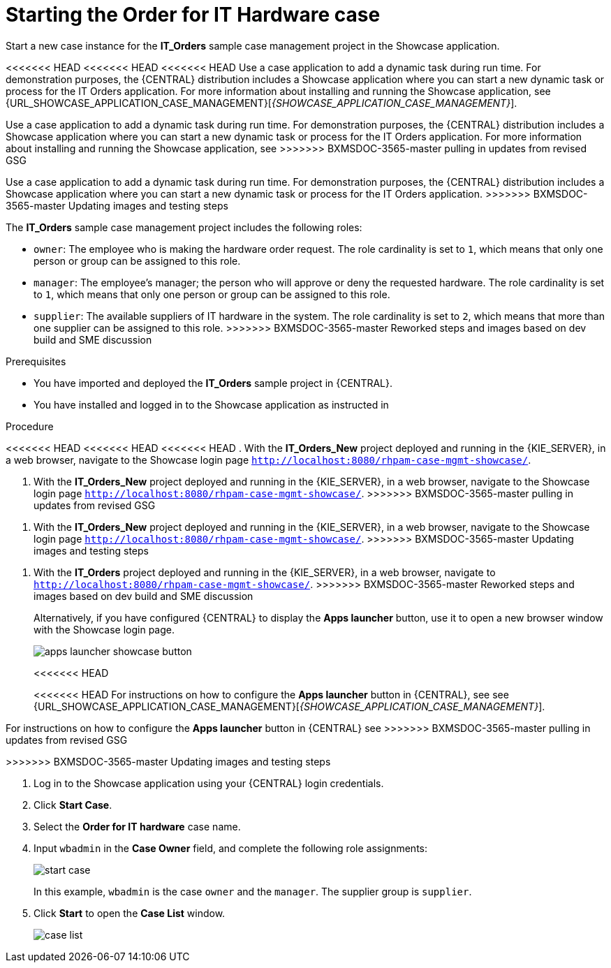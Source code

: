 [id='case-management-dynamic-tasks-proc']
= Starting the Order for IT Hardware case

Start a new case instance for the *IT_Orders* sample case management project in the Showcase application.

<<<<<<< HEAD
<<<<<<< HEAD
<<<<<<< HEAD
Use a case application to add a dynamic task during run time. For demonstration purposes, the {CENTRAL} distribution includes a Showcase application where you can start a new dynamic task or process for the IT Orders application. For more information about installing and running the Showcase application, see {URL_SHOWCASE_APPLICATION_CASE_MANAGEMENT}[_{SHOWCASE_APPLICATION_CASE_MANAGEMENT}_].
=======
Use a case application to add a dynamic task during run time. For demonstration purposes, the {CENTRAL} distribution includes a Showcase application where you can start a new dynamic task or process for the IT Orders application. For more information about installing and running the Showcase application, see
ifeval::["{context}" == "case-management-getting-started"]
<<case-management-showcase-application-con-case-management-getting-started>>.
endif::[]
ifeval::["{context}" == "case-management-design"]
<<case-management-showcase-application-con-case-management-design>>.
endif::[]
>>>>>>> BXMSDOC-3565-master pulling in updates from revised GSG
=======
Use a case application to add a dynamic task during run time. For demonstration purposes, the {CENTRAL} distribution includes a Showcase application where you can start a new dynamic task or process for the IT Orders application.
>>>>>>> BXMSDOC-3565-master Updating images and testing steps

//ifeval::["{context}" == "case-management-getting-started"]
//<<case-management-showcase-application-con-case-management-getting-started>>.
//endif::[]
//ifeval::["{context}" == "case-management-design"]
//<<case-management-showcase-application-con-case-management-design>>.
//endif::[]
=======
The *IT_Orders* sample case management project includes the following roles:

* `owner`: The employee who is making the hardware order request. The role cardinality is set to `1`, which means that only one person or group can be assigned to this role.
* `manager`: The employee's manager; the person who will approve or deny the requested hardware. The role cardinality is set to `1`, which means that only one person or group can be assigned to this role.
* `supplier`: The available suppliers of IT hardware in the system. The role cardinality is set to `2`, which means that more than one supplier can be assigned to this role.
>>>>>>> BXMSDOC-3565-master Reworked steps and images based on dev build and SME discussion

.Prerequisites

* You have imported and deployed the *IT_Orders* sample project in {CENTRAL}.
* You have installed and logged in to the Showcase application as instructed in
ifeval::["{context}" == "case-management-getting-started"]
<<case-management-install-and-login-to-showcase-proc-case-management-getting-started>>.
endif::[]
ifeval::["{context}" == "case-management-design"]
<<case-management-install-and-login-to-showcase-proc-case-management-design>>.
endif::[]
ifeval::["{context}" == "case-management-showcase"]
<<case-management-install-and-login-to-showcase-proc-case-management-showcase>>.
endif::[]

.Procedure
<<<<<<< HEAD
<<<<<<< HEAD
<<<<<<< HEAD
. With the *IT_Orders_New* project deployed and running in the {KIE_SERVER}, in a web browser, navigate to the Showcase login page `http://localhost:8080/rhpam-case-mgmt-showcase/`.
=======
. With the *IT_Orders_New* project deployed and running in the {KIE_SERVER}, in a web browser, navigate to the Showcase login page `http://localhost:8080/rhpam-case-mgmt-showcase/`. 
>>>>>>> BXMSDOC-3565-master pulling in updates from revised GSG
=======
. With the *IT_Orders_New* project deployed and running in the {KIE_SERVER}, in a web browser, navigate to the Showcase login page `http://localhost:8080/rhpam-case-mgmt-showcase/`.
>>>>>>> BXMSDOC-3565-master Updating images and testing steps
=======
. With the *IT_Orders* project deployed and running in the {KIE_SERVER}, in a web browser, navigate to `http://localhost:8080/rhpam-case-mgmt-showcase/`.
>>>>>>> BXMSDOC-3565-master Reworked steps and images based on dev build and SME discussion
+
Alternatively, if you have configured {CENTRAL} to display the *Apps launcher* button, use it to open a new browser window with the Showcase login page.
+
image::cases/apps-launcher-showcase-button.png[]
<<<<<<< HEAD
+
<<<<<<< HEAD
For instructions on how to configure the *Apps launcher* button in {CENTRAL}, see see {URL_SHOWCASE_APPLICATION_CASE_MANAGEMENT}[_{SHOWCASE_APPLICATION_CASE_MANAGEMENT}_].
//ifeval::["{context}" == "case-management-getting-started"]
//<<case-management-install-and-login-to-showcase-proc-case-management-getting-started>>.
//endif::[]
//ifeval::["{context}" == "case-management-design"]
//<<case-management-install-and-login-to-showcase-proc-case-management-design>>.
//endif::[]
=======
For instructions on how to configure the *Apps launcher* button in {CENTRAL} see
ifeval::["{context}" == "case-management-getting-started"]
<<case-management-install-and-login-to-showcase-proc-case-management-getting-started>>.
endif::[]
ifeval::["{context}" == "case-management-design"]
<<case-management-install-and-login-to-showcase-proc-case-management-design>>.
endif::[]
>>>>>>> BXMSDOC-3565-master pulling in updates from revised GSG
=======
>>>>>>> BXMSDOC-3565-master Updating images and testing steps

. Log in to the Showcase application using your {CENTRAL} login credentials.
. Click *Start Case*.
. Select the *Order for IT hardware* case name.
. Input `wbadmin` in the *Case Owner* field, and complete the following role assignments:
+
image::cases/start-case.png[]

+
In this example, `wbadmin` is the case `owner` and the `manager`. The supplier group is `supplier`.

. Click *Start* to open the *Case List* window.
+
image::cases/case-list.png[]
